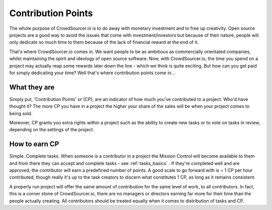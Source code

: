 .. _contribution_basics:

Contribution Points
=====================================

The whole purpose of CrowdSourcer.io is to do away with monetary investment and to free up creativity. Open source projects are a good way to avoid the issues that come with investment/investors but because of their nature, people will only dedicate so much time to them because of the lack of financial reward at the end of it.

That's where CrowdSourcer.io comes in. We want people to be as ambitious as commercially orientated companies, whilst maintaining the spirit and ideology of open source software. Now, with CrowdSourcer.io, the time you spend on a project may actually reap some rewards later down the line - which we think is quite exciting. But how can you get paid for simply dedicating your time? Well that's where contribution points come in...

What they are
--------------------

Simply put, 'Contribution Points' or (CP), are an indicator of how much you've contributed to a project. Who'd have thought it? The more CP you have in a project the higher your share of the sales will be when your project comes to being sold. 

Moreover, CP grants you extra rights within a project such as the ability to create new tasks or to vote on tasks in review, depending on the settings of the project.

How to earn CP
---------------

Simple. Complete tasks. When someone is a contributor in a project the Mission Control will become available to them and from there they can accept and complete tasks - see :ref:`tasks_basics` . If they're completed well and are approved, the contributor will earn a predefined number of points. A good scale to go forward with is ~ 1 CP per hour contributed, though really it's up to the task creators to discern what constitutes 1 CP, as long as it remains consistent.

A properly run project will offer the same amount of contribution for the same level of work, to all contributors. In fact, this is a corner stone of CrowdSourcer.io, there are no managers or directors earning far more for their time than the people actually creating. All contributors should be treated equally when it comes to distribution of tasks and CP.